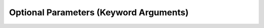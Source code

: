 .. role:: python(code)
   :language: python

Optional Parameters (Keyword Arguments)
======================================